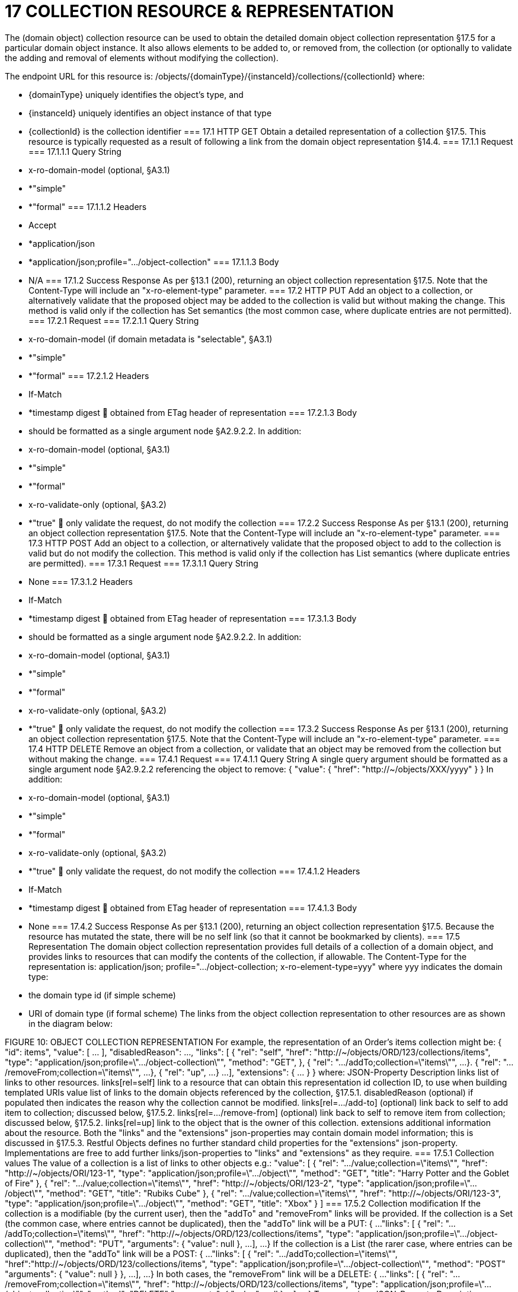 = 17	COLLECTION RESOURCE & REPRESENTATION

The (domain object) collection resource can be used to obtain the detailed domain object collection representation §17.5 for a particular domain object instance. It also allows elements to be added to, or removed from, the collection (or optionally to validate the adding and removal of elements without modifying the collection).

The endpoint URL for this resource is:
/objects/{domainType}/{instanceId}/collections/{collectionId}
where:

* {domainType} uniquely identifies the object's type, and

* {instanceId} uniquely identifies an object instance of that type

* {collectionId} is the collection identifier
=== 17.1	HTTP GET
Obtain a detailed representation of a collection §17.5.
This resource is typically requested as a result of following a link from the domain object representation §14.4.
=== 17.1.1	Request
=== 17.1.1.1	Query String

* x-ro-domain-model (optional, §A3.1)

* *"simple"

* *"formal"
=== 17.1.1.2	Headers

* Accept

* *application/json

* *application/json;profile=".../object-collection"
=== 17.1.1.3	Body

* N/A
=== 17.1.2	Success Response
As per §13.1 (200), returning an object collection representation §17.5.  Note that the Content-Type will include an "x-ro-element-type" parameter.
=== 17.2	HTTP PUT
Add an object to a collection, or alternatively validate that the proposed object may be added to the collection is valid but without making the change.
This method is valid only if the collection has Set semantics (the most common case, where duplicate entries are not permitted).
=== 17.2.1	Request
=== 17.2.1.1	Query String

* x-ro-domain-model (if domain metadata is "selectable", §A3.1)

* *"simple"

* *"formal"
=== 17.2.1.2	Headers

* If-Match

* *timestamp digest
	obtained from ETag header of representation
=== 17.2.1.3	Body

* should be formatted as a single argument node §A2.9.2.2.
In addition:

* x-ro-domain-model (optional, §A3.1)

* *"simple"

* *"formal"

* x-ro-validate-only (optional, §A3.2)

* *"true"
	only validate the request, do not modify the collection
=== 17.2.2	Success Response
As per §13.1 (200), returning an object collection representation §17.5.  Note that the Content-Type will include an "x-ro-element-type" parameter.
=== 17.3	HTTP POST
Add an object to a collection, or alternatively validate that the proposed object to add to the collection is valid but do not modify the collection.
This method is valid only if the collection has List semantics (where duplicate entries are permitted).
=== 17.3.1	Request
=== 17.3.1.1	Query String

* None
=== 17.3.1.2	Headers

* If-Match

* *timestamp digest
	obtained from ETag header of representation
=== 17.3.1.3	Body

* should be formatted as a single argument node §A2.9.2.2.
In addition:

* x-ro-domain-model (optional, §A3.1)

* *"simple"

* *"formal"

* x-ro-validate-only (optional, §A3.2)

* *"true"
	only validate the request, do not modify the collection
=== 17.3.2	Success Response
As per §13.1 (200), returning an object collection representation §17.5.  Note that the Content-Type will include an "x-ro-element-type" parameter.
=== 17.4	HTTP DELETE
Remove an object from a collection, or validate that an object may be removed from the collection but without making the change.
=== 17.4.1	Request
=== 17.4.1.1	Query String
A single query argument should be formatted as a single argument node §A2.9.2.2 referencing the object to remove:
{
"value": {
"href": "http://~/objects/XXX/yyyy"
}
}
In addition:

* x-ro-domain-model (optional, §A3.1)

* *"simple"

* *"formal"

* x-ro-validate-only (optional, §A3.2)

* *"true"
	only validate the request, do not modify the collection
=== 17.4.1.2	Headers

* If-Match

* *timestamp digest
	obtained from ETag header of representation
=== 17.4.1.3	Body

* None
=== 17.4.2	Success Response
As per §13.1 (200), returning an object collection representation §17.5. Because the resource has mutated the state, there will be no self link (so that it cannot be bookmarked by clients).
=== 17.5	Representation
The domain object collection representation provides full details of a collection of a domain object, and provides links to resources that can modify the contents of the collection, if allowable.
The Content-Type for the representation is:
application/json;
profile=".../object-collection;
x-ro-element-type=yyy"
where yyy indicates the domain type:

* the domain type id (if simple scheme)

* URI of domain type (if formal scheme)
The links from the object collection representation to other resources are as shown in the diagram below:

FIGURE 10: OBJECT COLLECTION REPRESENTATION
For example, the representation of an Order’s items collection might be:
{
"id": items",
"value": [ ... ],
"disabledReason": ...,
"links": [ {
"rel": "self",
"href": "http://~/objects/ORD/123/collections/items",
"type": "application/json;profile=\".../object-collection\"",
"method": "GET",
}, {
"rel": ".../addTo;collection=\"items\"",
...
}. {
"rel": ".../removeFrom;collection=\"items\"",
...
}, {
"rel": "up",
...
}
...
],
"extensions": { ... }
}
where:
JSON-Property	Description
links	list of links to other resources.
links[rel=self]	link to a resource that can obtain this representation
id	collection ID, to use when building templated URIs
value	list of links to the domain objects referenced by the collection, §17.5.1.
disabledReason	(optional) if populated then indicates the reason why the collection cannot be modified.
links[rel=.../add-to]	(optional) link back to self to add item to collection; discussed below, §17.5.2.
links[rel=…/remove-from]	(optional) link back to self to remove item from collection; discussed below, §17.5.2.
links[rel=up]	link to the object that is the owner of this collection.
extensions	additional information about the resource.
Both the "links" and the "extensions" json-properties may contain domain model information; this is discussed in §17.5.3.
Restful Objects defines no further standard child properties for the "extensions" json-property.  Implementations are free to add further links/json-properties to "links" and "extensions" as they require.
=== 17.5.1	Collection values
The value of a collection is a list of links to other objects e.g.:
"value": [
{
"rel": ".../value;collection=\"items\"",
"href": "http://~/objects/ORI/123-1",
"type": "application/json;profile=\".../object\"",
"method": "GET",
"title": "Harry Potter and the Goblet of Fire"
},
{
"rel": ".../value;collection=\"items\"",
"href": "http://~/objects/ORI/123-2",
"type": "application/json;profile=\".../object\"",
"method": "GET",
"title": "Rubiks Cube"
},
{
"rel": ".../value;collection=\"items\"",
"href": "http://~/objects/ORI/123-3",
"type": "application/json;profile=\".../object\"",
"method": "GET",
"title": "Xbox"
}
]
=== 17.5.2	Collection modification
If the collection is a modifiable (by the current user), then the "addTo" and "removeFrom" links will be provided.
If the collection is a Set (the common case, where entries cannot be duplicated), then the "addTo" link will be a PUT:
{
...
"links": [ {
"rel": ".../addTo;collection=\"items\"",
"href": "http://~/objects/ORD/123/collections/items",
"type": "application/json;profile=\".../object-collection\"",
"method": "PUT",
"arguments": {
"value": null
},
...
],
...
}
If the collection is a List (the rarer case, where entries can be duplicated), then the "addTo" link will be a POST:
{
...
"links": [ {
"rel": ".../addTo;collection=\"items\"",
"href":"http://~/objects/ORD/123/collections/items",
"type": "application/json;profile=\".../object-collection\"",
"method": "POST"
"arguments": {
"value": null
}
},
...
],
...
}
In both cases, the "removeFrom" link will be a DELETE:
{
...
"links": [ {
"rel": ".../removeFrom;collection=\"items\"",
"href": "http://~/objects/ORD/123/collections/items",
"type": "application/json;profile=\".../object-collection\"",
"method": "DELETE"
"arguments": {
"value": null
}
...
],
...
}
To summarize:
JSON-Property	Description
links[rel=.../add-to]	link back to self to add to collection; not included if the collection is disabled
links[rel=.../remove-from]	link back to self to remove from collection; not included if the collection is disabled
If the collection is NOT modifiable (by the current user), then the representation will include a "disabledReason" json-property to indicate the reason (or just the literal "disabled") why the contents of the collection cannot be modified:
{
...
"disabledReason":
"Cannot add items to order that has already shipped",
...
}
where:
JSON-Property	Description
disabledReason	indicates the reason why the collection cannot be added to/removed from; only included if the collection is disabled
=== 17.5.3	Domain model information
Domain model information is available through either the "links" or the "extensions" json-properties.
=== 17.5.3.1	Simple scheme
Implementations that support the simple scheme provide extra data in the "extensions" json-properties. For example:
"extensions": {
"friendlyName": "items",
"description": "Line items (details) of the order",
"returnType": "list",
"elementType": "ORI",
"pluralForm": "Order Items"
}
Note that the combination of the "size" json-property and the "pluralForm" json-property make it easy for a client to render useful summary information (e.g. "3 Customers").
See §A3.1.1 for the full definitions of these json-properties.
=== 17.5.3.2	Formal scheme
Implementations that support the formal scheme §A3.1.2 provide an additional link only in the "links" json-property:
"links": [
{
"rel": "describedby",
"href": "http://~/domain-types/ORD/collections/items",
"type": "application/json;profile=\".../type-collection\"",
"method": "GET"
},
...
]
which links to the domain collection description resource §D23.2 corresponding to this domain object collection.

